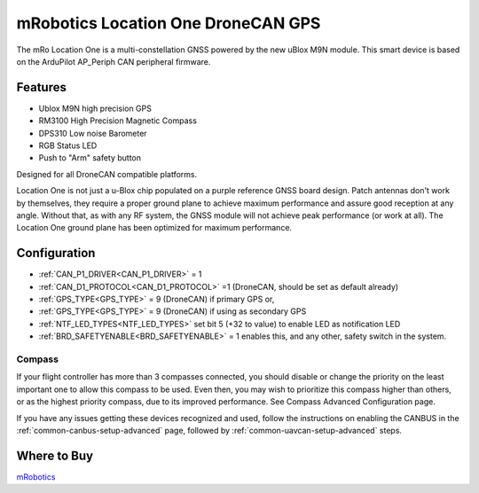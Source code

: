.. _common-mrobotics-location-one-gps:

===================================
mRobotics Location One DroneCAN GPS
===================================

The mRo Location One is a multi-constellation GNSS powered by the new uBlox M9N module. This smart device is based on the ArduPilot AP_Periph CAN peripheral firmware.

.. image:: ../../../images/mrobotics-location-one-gps.jpg

Features
========

- Ublox M9N high precision GPS
- RM3100 High Precision Magnetic Compass
- DPS310 Low noise Barometer
- RGB Status LED
- Push to "Arm" safety button

Designed for all DroneCAN compatible platforms.

Location One is not just a u-Blox chip populated on a purple reference GNSS board design. Patch antennas don't work by themselves, they require a proper ground plane to achieve maximum performance and assure good reception at any angle. Without that, as with any RF system, the GNSS module will not achieve peak performance (or work at all). The Location One ground plane has been optimized for maximum performance.

Configuration
=============

- :ref:`CAN_P1_DRIVER<CAN_P1_DRIVER>` = 1
- :ref:`CAN_D1_PROTOCOL<CAN_D1_PROTOCOL>` =1 (DroneCAN, should be set as default already)
- :ref:`GPS_TYPE<GPS_TYPE>` = 9 (DroneCAN) if primary GPS or,
- :ref:`GPS_TYPE<GPS_TYPE>` = 9 (DroneCAN) if using as secondary GPS
- :ref:`NTF_LED_TYPES<NTF_LED_TYPES>` set bit 5 (+32 to value) to enable LED as notification LED
- :ref:`BRD_SAFETYENABLE<BRD_SAFETYENABLE>` = 1 enables this, and any other, safety switch in the system. 

Compass
-------

If your flight controller has more than 3 compasses connected, you should disable or change the priority on the least important one to allow this compass to be used. Even then, you may wish to prioritize this compass higher than others, or as the highest priority compass, due to its improved performance. See Compass Advanced Configuration page.


If you have any issues getting these devices recognized and used, follow the instructions on enabling the CANBUS in the :ref:`common-canbus-setup-advanced` page, followed by :ref:`common-uavcan-setup-advanced` steps.

Where to Buy
============

`mRobotics <https://store.mrobotics.io/product-p/mro10070b.htm>`_